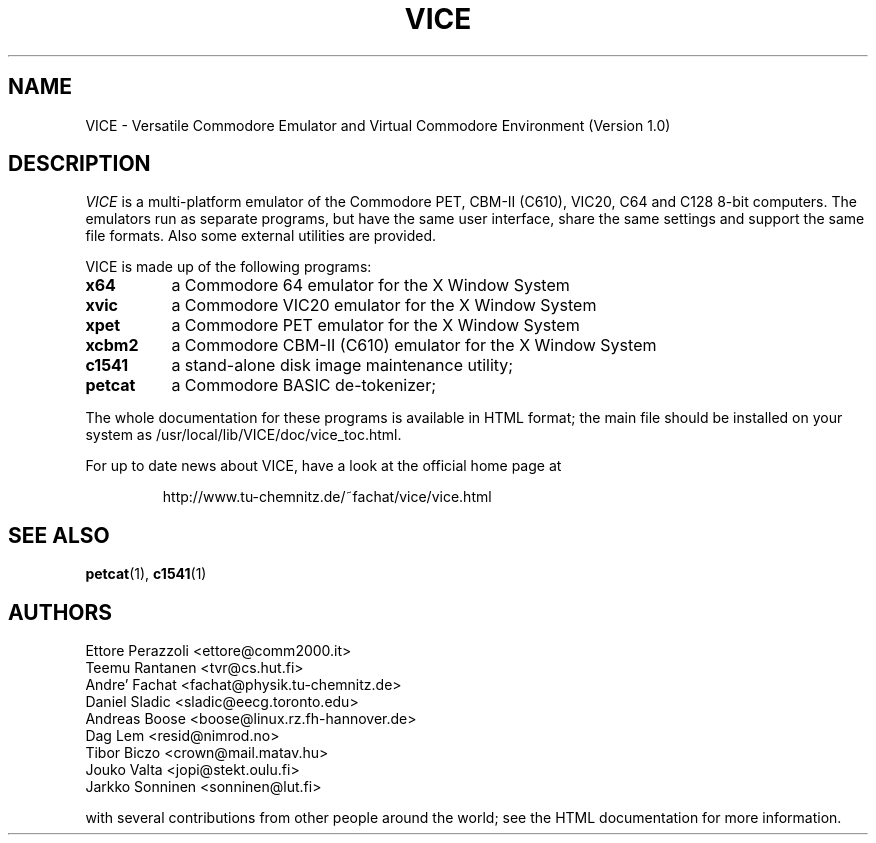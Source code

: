 .TH VICE 1 "April 1999" VICE
.SH NAME
VICE \- Versatile Commodore Emulator and Virtual Commodore Environment
(Version 1.0)
.SH DESCRIPTION
.I VICE
is a multi\-platform emulator of the Commodore PET, CBM-II (C610),
VIC20, C64 and C128 8\-bit computers.  The emulators run as separate
programs, but have the same user interface, share the same settings
and support the same file formats.  Also some external utilities are
provided.
.P
VICE is made up of the following programs:
.TP 8
.B x64
a Commodore 64 emulator for the X Window System
.TP
.B xvic
a Commodore VIC20 emulator for the X Window System
.TP
.B xpet
a Commodore PET emulator for the X Window System
.TP
.B xcbm2
a Commodore CBM-II (C610) emulator for the X Window System
.TP
.B c1541
a stand-alone disk image maintenance utility;
.TP
.B petcat
a Commodore BASIC de-tokenizer;
.PP
The whole documentation for these programs is available in HTML
format; the main file should be installed on your system as
/usr/local/lib/VICE/doc/vice_toc.html.
.P
For up to date news about VICE, have a look at the official home page
at
.P
.RS
http://www.tu\-chemnitz.de/~fachat/vice/vice.html
.SH SEE ALSO
.BR petcat (1),
.BR c1541 (1)
.SH AUTHORS
Ettore Perazzoli <ettore@comm2000.it>
.br
Teemu Rantanen <tvr@cs.hut.fi>
.br
Andre' Fachat <fachat@physik.tu-chemnitz.de>
.br
Daniel Sladic <sladic@eecg.toronto.edu>
.br
Andreas Boose <boose@linux.rz.fh-hannover.de>
.br
Dag Lem <resid@nimrod.no>
.br
Tibor Biczo <crown@mail.matav.hu>
.br
Jouko Valta <jopi@stekt.oulu.fi>
.br
Jarkko Sonninen <sonninen@lut.fi>

with several contributions from other people around the world; see the
HTML documentation for more information.


